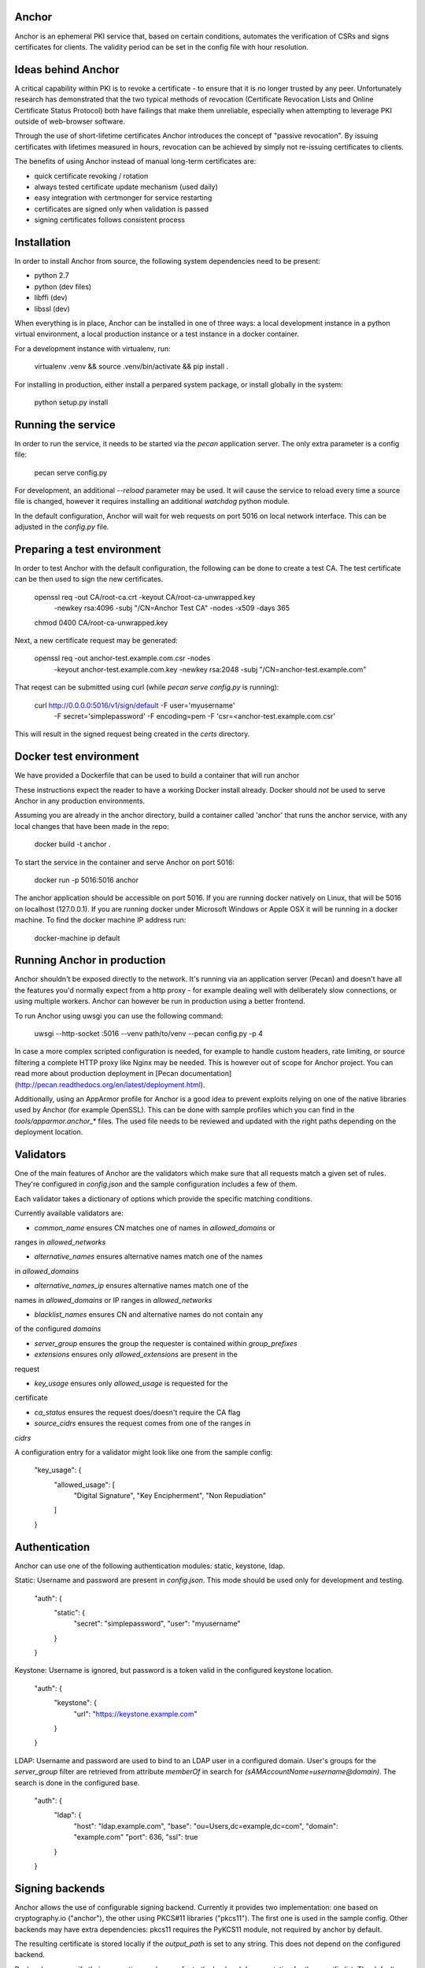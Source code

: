 Anchor
======

.. image:: https://img.shields.io/pypi/v/anchor.svg
    :target: https://pypi.python.org/pypi/anchor/
    :alt: Latest Version

.. image:: https://img.shields.io/pypi/pyversions/anchor.svg
    :target: https://pypi.python.org/pypi/anchor/
    :alt: Python Versions

.. image:: https://img.shields.io/pypi/format/anchor.svg
    :target: https://pypi.python.org/pypi/anchor/
    :alt: Format

.. image:: https://img.shields.io/badge/license-Apache%202-blue.svg
    :target: https://git.openstack.org/cgit/openstack/anchor/plain/LICENSE
    :alt: License

Anchor is an ephemeral PKI service that, based on certain conditions,
automates the verification of CSRs and signs certificates for clients.
The validity period can be set in the config file with hour resolution.

Ideas behind Anchor
===================

A critical capability within PKI is to revoke a certificate - to ensure
that it is no longer trusted by any peer. Unfortunately research has
demonstrated that the two typical methods of revocation (Certificate
Revocation Lists and Online Certificate Status Protocol) both have
failings that make them unreliable, especially when attempting to
leverage PKI outside of web-browser software.

Through the use of short-lifetime certificates Anchor introduces the
concept of "passive revocation". By issuing certificates with lifetimes
measured in hours, revocation can be achieved by simply not re-issuing
certificates to clients.

The benefits of using Anchor instead of manual long-term certificates
are:

* quick certificate revoking / rotation
* always tested certificate update mechanism (used daily)
* easy integration with certmonger for service restarting
* certificates are signed only when validation is passed
* signing certificates follows consistent process

Installation
============

In order to install Anchor from source, the following system
dependencies need to be present:

* python 2.7
* python (dev files)
* libffi (dev)
* libssl (dev)

When everything is in place, Anchor can be installed in one of three
ways: a local development instance in a python virtual environment, a local
production instance or a test instance in a docker container.

For a development instance with virtualenv, run:

    virtualenv .venv && source .venv/bin/activate && pip install .

For installing in production, either install a perpared system package,
or install globally in the system:

    python setup.py install

Running the service
===================

In order to run the service, it needs to be started via the `pecan`
application server. The only extra parameter is a config file:

    pecan serve config.py

For development, an additional `--reload` parameter may be used. It will
cause the service to reload every time a source file is changed, however
it requires installing an additional `watchdog` python module.

In the default configuration, Anchor will wait for web requests on port
5016 on local network interface. This can be adjusted in the `config.py`
file.

Preparing a test environment
============================

In order to test Anchor with the default configuration, the following
can be done to create a test CA. The test certificate can be then used
to sign the new certificates.

    openssl req -out CA/root-ca.crt -keyout CA/root-ca-unwrapped.key \
        -newkey rsa:4096 -subj "/CN=Anchor Test CA" -nodes -x509 -days 365
    chmod 0400 CA/root-ca-unwrapped.key

Next, a new certificate request may be generated:

    openssl req -out anchor-test.example.com.csr -nodes \
        -keyout anchor-test.example.com.key -newkey rsa:2048 \
        -subj "/CN=anchor-test.example.com"

That reqest can be submitted using curl (while `pecan serve config.py`
is running):

    curl http://0.0.0.0:5016/v1/sign/default -F user='myusername' \
        -F secret='simplepassword' -F encoding=pem \
        -F 'csr=<anchor-test.example.com.csr'

This will result in the signed request being created in the `certs`
directory.

Docker test environment
=======================
We have provided a Dockerfile that can be used to build a container that
will run anchor

These instructions expect the reader to have a working Docker install
already. Docker should *not* be used to serve Anchor in any production
environments.

Assuming you are already in the anchor directory, build a container
called 'anchor' that runs the anchor service, with any local changes
that have been made in the repo:

    docker build -t anchor .

To start the service in the container and serve Anchor on port 5016:

    docker run -p 5016:5016 anchor

The anchor application should be accessible on port 5016. If you are
running docker natively on Linux, that will be 5016 on localhost
(127.0.0.1). If you are running docker under Microsoft Windows or Apple
OSX it will be running in a docker machine. To find the docker machine
IP address run:

    docker-machine ip default

Running Anchor in production
============================

Anchor shouldn't be exposed directly to the network. It's running via an
application server (Pecan) and doesn't have all the features you'd
normally expect from a http proxy - for example dealing well with
deliberately slow connections, or using multiple workers. Anchor can
however be run in production using a better frontend.

To run Anchor using uwsgi you can use the following command:

    uwsgi --http-socket :5016 --venv path/to/venv --pecan config.py -p 4

In case a more complex scripted configuration is needed, for example to
handle custom headers, rate limiting, or source filtering a complete
HTTP proxy like Nginx may be needed. This is however out of scope for
Anchor project. You can read more about production deployment in
[Pecan documentation](http://pecan.readthedocs.org/en/latest/deployment.html).

Additionally, using an AppArmor profile for Anchor is a good idea to
prevent exploits relying on one of the native libraries used by Anchor
(for example OpenSSL). This can be done with sample profiles which you
can find in the `tools/apparmor.anchor_*` files. The used file needs to
be reviewed and updated with the right paths depending on the deployment
location.

Validators
==========

One of the main features of Anchor are the validators which make sure
that all requests match a given set of rules. They're configured in
`config.json` and the sample configuration includes a few of them.

Each validator takes a dictionary of options which provide the specific
matching conditions.

Currently available validators are:

* `common_name` ensures CN matches one of names in `allowed_domains` or
ranges in `allowed_networks`

* `alternative_names` ensures alternative names match one of the names
in `allowed_domains`

* `alternative_names_ip` ensures alternative names match one of the
names in `allowed_domains` or IP ranges in `allowed_networks`

* `blacklist_names` ensures CN and alternative names do not contain any
of the configured `domains`

* `server_group` ensures the group the requester is contained within
  `group_prefixes`

* `extensions` ensures only `allowed_extensions` are present in the
request

* `key_usage` ensures only `allowed_usage` is requested for the
certificate

* `ca_status` ensures the request does/doesn't require the CA flag

* `source_cidrs` ensures the request comes from one of the ranges in
`cidrs`

A configuration entry for a validator might look like one from the
sample config:

    "key_usage": {
      "allowed_usage": [
        "Digital Signature",
        "Key Encipherment",
        "Non Repudiation"
      ]
    }

Authentication
==============

Anchor can use one of the following authentication modules: static,
keystone, ldap.

Static: Username and password are present in `config.json`. This mode
should be used only for development and testing.

  "auth": {
    "static": {
      "secret": "simplepassword",
      "user": "myusername"
    }
  }

Keystone: Username is ignored, but password is a token valid in the
configured keystone location.

  "auth": {
    "keystone": {
      "url": "https://keystone.example.com"
    }
  }

LDAP: Username and password are used to bind to an LDAP user in a
configured domain. User's groups for the `server_group` filter are
retrieved from attribute `memberOf` in search for
`(sAMAccountName=username@domain)`. The search is done in the configured
base.

    "auth": {
      "ldap": {
        "host": "ldap.example.com",
        "base": "ou=Users,dc=example,dc=com",
        "domain": "example.com"
        "port": 636,
        "ssl": true
      }
    }

Signing backends
================

Anchor allows the use of configurable signing backend. Currently it provides two
implementation: one based on cryptography.io ("anchor"), the other using PKCS#11
libraries ("pkcs11"). The first one is used in the sample config. Other backends
may have extra dependencies: pkcs11 requires the PyKCS11 module, not required by
anchor by default.

The resulting certificate is stored locally if the `output_path` is set
to any string. This does not depend on the configured backend.

Backends can specify their own options - please refer to the backend
documentation for the specific list. The default backend takes the
following options:

* `cert_path`: path where local CA certificate can be found

* `key_path`: path to the key for that certificate

* `signing_hash`: which hash method to use when producing signatures

* `valid_hours`: number of hours the signed certificates are valid for

Sample configuration for the default backend:

    "ca": {
      "backend": "anchor"
      "cert_path": "CA/root-ca.crt",
      "key_path": "CA/root-ca-unwrapped.key",
      "output_path": "certs",
      "signing_hash": "sha256",
      "valid_hours": 24
    }

Other backends may be created too. For more information, please refer to the
documentation.

Fixups
======

Anchor can modify the submitted CSRs in order to enforce some rules,
remove deprecated elements, or just add information. Submitted CSR may
be modified or entirely redone. Fixup are loaded from "anchor.fixups"
namespace and can take parameters just like validators.

Reporting bugs and contributing
===============================

For bug reporting and contributing, please check the CONTRIBUTING.rst
file.



